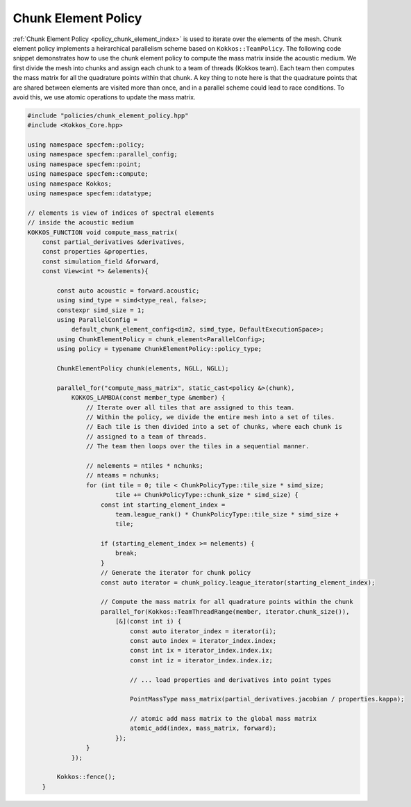
.. _ChunkElementPolicy:

Chunk Element Policy
--------------------

:ref:`Chunk Element Policy <policy_chunk_element_index>` is used to iterate over the elements of the mesh. Chunk element policy implements a heirarchical parallelism scheme based on ``Kokkos::TeamPolicy``. The following code snippet demonstrates how to use the chunk element policy to compute the mass matrix inside the acoustic medium. We first divide the mesh into chunks and assign each chunk to a team of threads (Kokkos team). Each team then computes the mass matrix for all the quadrature points within that chunk. A key thing to note here is that the quadrature points that are shared between elements are visited more than once, and in a parallel scheme could lead to race conditions. To avoid this, we use atomic operations to update the mass matrix.

.. code:: cpp

    #include "policies/chunk_element_policy.hpp"
    #include <Kokkos_Core.hpp>

    using namespace specfem::policy;
    using namespace specfem::parallel_config;
    using namespace specfem::point;
    using namespace specfem::compute;
    using namespace Kokkos;
    using namespace specfem::datatype;

    // elements is view of indices of spectral elements
    // inside the acoustic medium
    KOKKOS_FUNCTION void compute_mass_matrix(
        const partial_derivatives &derivatives,
        const properties &properties,
        const simulation_field &forward,
        const View<int *> &elements){

            const auto acoustic = forward.acoustic;
            using simd_type = simd<type_real, false>;
            constexpr simd_size = 1;
            using ParallelConfig =
                default_chunk_element_config<dim2, simd_type, DefaultExecutionSpace>;
            using ChunkElementPolicy = chunk_element<ParallelConfig>;
            using policy = typename ChunkElementPolicy::policy_type;

            ChunkElementPolicy chunk(elements, NGLL, NGLL);

            parallel_for("compute_mass_matrix", static_cast<policy &>(chunk),
                KOKKOS_LAMBDA(const member_type &member) {
                    // Iterate over all tiles that are assigned to this team.
                    // Within the policy, we divide the entire mesh into a set of tiles.
                    // Each tile is then divided into a set of chunks, where each chunk is
                    // assigned to a team of threads.
                    // The team then loops over the tiles in a sequential manner.

                    // nelements = ntiles * nchunks;
                    // nteams = nchunks;
                    for (int tile = 0; tile < ChunkPolicyType::tile_size * simd_size;
                            tile += ChunkPolicyType::chunk_size * simd_size) {
                        const int starting_element_index =
                            team.league_rank() * ChunkPolicyType::tile_size * simd_size +
                            tile;

                        if (starting_element_index >= nelements) {
                            break;
                        }
                        // Generate the iterator for chunk policy
                        const auto iterator = chunk_policy.league_iterator(starting_element_index);

                        // Compute the mass matrix for all quadrature points within the chunk
                        parallel_for(Kokkos::TeamThreadRange(member, iterator.chunk_size()),
                            [&](const int i) {
                                const auto iterator_index = iterator(i);
                                const auto index = iterator_index.index;
                                const int ix = iterator_index.index.ix;
                                const int iz = iterator_index.index.iz;

                                // ... load properties and derivatives into point types

                                PointMassType mass_matrix(partial_derivatives.jacobian / properties.kappa);

                                // atomic add mass matrix to the global mass matrix
                                atomic_add(index, mass_matrix, forward);
                            });
                    }
                });

            Kokkos::fence();
        }
